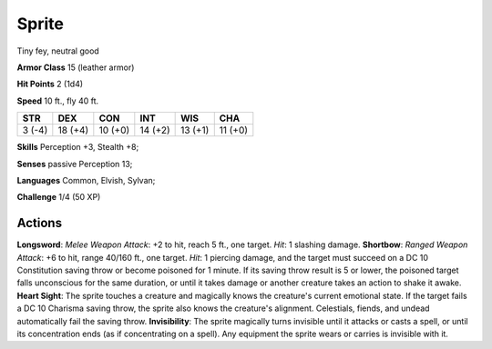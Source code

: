 
.. _srd:sprite:

Sprite
------

Tiny fey, neutral good

**Armor Class** 15 (leather armor)

**Hit Points** 2 (1d4)

**Speed** 10 ft., fly 40 ft.

+----------+-----------+-----------+-----------+-----------+-----------+
| STR      | DEX       | CON       | INT       | WIS       | CHA       |
+==========+===========+===========+===========+===========+===========+
| 3 (-4)   | 18 (+4)   | 10 (+0)   | 14 (+2)   | 13 (+1)   | 11 (+0)   |
+----------+-----------+-----------+-----------+-----------+-----------+

**Skills** Perception +3, Stealth +8;

**Senses** passive Perception 13;

**Languages** Common, Elvish, Sylvan;

**Challenge** 1/4 (50 XP)

Actions
~~~~~~~~~~~~~~~~~~~~~~~~~~~~~~~~~

**Longsword**: *Melee Weapon Attack*: +2 to hit, reach 5 ft., one
target. *Hit*: 1 slashing damage. **Shortbow**: *Ranged Weapon Attack*:
+6 to hit, range 40/160 ft., one target. *Hit*: 1 piercing damage, and
the target must succeed on a DC 10 Constitution saving throw or become
poisoned for 1 minute. If its saving throw result is 5 or lower, the
poisoned target falls unconscious for the same duration, or until it
takes damage or another creature takes an action to shake it awake.
**Heart Sight**: The sprite touches a creature and magically knows the
creature's current emotional state. If the target fails a DC 10 Charisma
saving throw, the sprite also knows the creature's alignment.
Celestials, fiends, and undead automatically fail the saving throw.
**Invisibility**: The sprite magically turns invisible until it attacks
or casts a spell, or until its concentration ends (as if concentrating
on a spell). Any equipment the sprite wears or carries is invisible with
it.
